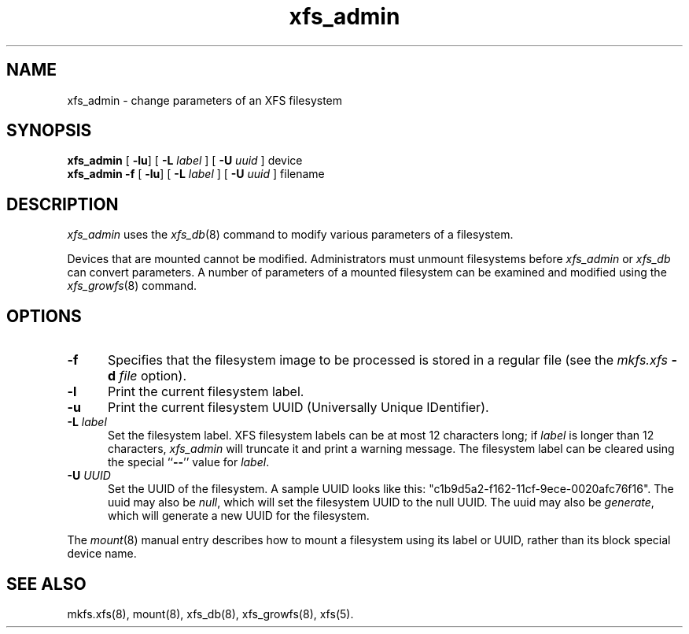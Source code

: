 .TH xfs_admin 8
.SH NAME
xfs_admin \- change parameters of an XFS filesystem
.SH SYNOPSIS
.nf
\f3xfs_admin\f1 [ \f3-lu\f1] [ \f3\-L \f2label\f1 ] [ \f3\-U \f2uuid\f1 ] device
\f3xfs_admin \-f\f1 [ \f3-lu\f1] [ \f3\-L \f2label\f1 ] [ \f3\-U \f2uuid\f1 ] filename
.fi
.SH DESCRIPTION
.I xfs_admin
uses the
.IR xfs_db (8)
command to modify various parameters of a filesystem.
.PP
Devices that are mounted cannot be modified.
Administrators must unmount filesystems before
.I xfs_admin
or
.I xfs_db
can convert parameters.
A number of parameters of a mounted filesystem can be examined
and modified using the
.IR xfs_growfs (8)
command.
.SH OPTIONS
.TP 5
\f3\-f\f1
Specifies that the filesystem image to be processed is stored in a
regular file (see the \f2mkfs.xfs\f1 \f3\-d\f1 \f2file\f1 option).
.TP 5
\f3\-l\f1
Print the current filesystem label.
.TP 5
\f3\-u\f1
Print the current filesystem UUID (Universally Unique IDentifier).
.TP 5
\f3\-L\f1 \f2label\f1
Set the filesystem label.
XFS filesystem labels can be at most 12 characters long; if
.I label
is longer than 12 characters,
.I xfs_admin
will truncate it and print a warning message.
The filesystem label can be cleared using the special ``\c
.BR \-\- ''
value for
.IR label .
.TP 5
\f3\-U\f1 \f2UUID\f1
Set the UUID of the filesystem.
A sample UUID looks like this: "c1b9d5a2-f162-11cf-9ece-0020afc76f16".
The uuid may also be
.IR null ,
which will set the filesystem UUID to the null UUID.
The uuid may also be
.IR generate ,
which will generate a new UUID for the filesystem.
.PP
The
.IR mount (8)
manual entry describes how to mount a filesystem using its label or UUID,
rather than its block special device name.
.SH SEE ALSO
mkfs.xfs(8),
mount(8),
xfs_db(8),
xfs_growfs(8),
xfs(5).
